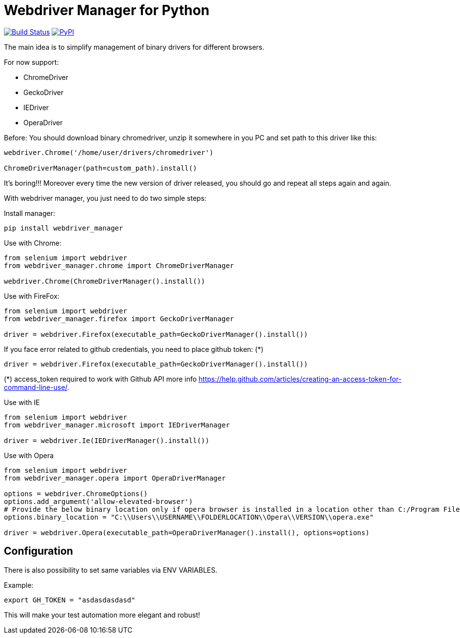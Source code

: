 = Webdriver Manager for Python

image:https://travis-ci.org/SergeyPirogov/webdriver_manager.svg?branch=master["Build Status", link="https://travis-ci.org/SergeyPirogov/webdriver_manager"]
image:https://img.shields.io/pypi/v/webdriver_manager.svg["PyPI", link="https://pypi.org/project/webdriver-manager/"]

The main idea is to simplify management of binary drivers for different browsers.

For now support:

- ChromeDriver
- GeckoDriver
- IEDriver
- OperaDriver

Before:
You should download binary chromedriver, unzip it somewhere in you PC and set path to this driver like this:

```
webdriver.Chrome('/home/user/drivers/chromedriver')

ChromeDriverManager(path=custom_path).install()
```

It's boring!!! Moreover every time the new version of driver released, you should go and repeat all steps again and again.

With webdriver manager, you just need to do two simple steps:

Install manager:

```
pip install webdriver_manager
```

Use with Chrome:

```python
from selenium import webdriver
from webdriver_manager.chrome import ChromeDriverManager

webdriver.Chrome(ChromeDriverManager().install())
```
Use with FireFox:

```python
from selenium import webdriver
from webdriver_manager.firefox import GeckoDriverManager

driver = webdriver.Firefox(executable_path=GeckoDriverManager().install())
```
If you face error related to github credentials, you need to place github token: (*)

```python
driver = webdriver.Firefox(executable_path=GeckoDriverManager().install())
```
(*) access_token required to work with Github API more info https://help.github.com/articles/creating-an-access-token-for-command-line-use/.

Use with IE

```python
from selenium import webdriver
from webdriver_manager.microsoft import IEDriverManager

driver = webdriver.Ie(IEDriverManager().install())

```

Use with Opera

```python
from selenium import webdriver
from webdriver_manager.opera import OperaDriverManager

options = webdriver.ChromeOptions()
options.add_argument('allow-elevated-browser')
# Provide the below binary location only if opera browser is installed in a location other than C:/Program Files or C:/Program Files (x86)
options.binary_location = "C:\\Users\\USERNAME\\FOLDERLOCATION\\Opera\\VERSION\\opera.exe" 

driver = webdriver.Opera(executable_path=OperaDriverManager().install(), options=options)

```

== Configuration

There is also possibility to set same variables via ENV VARIABLES.

Example:

```
export GH_TOKEN = "asdasdasdasd"
```

This will make your test automation more elegant and robust!

